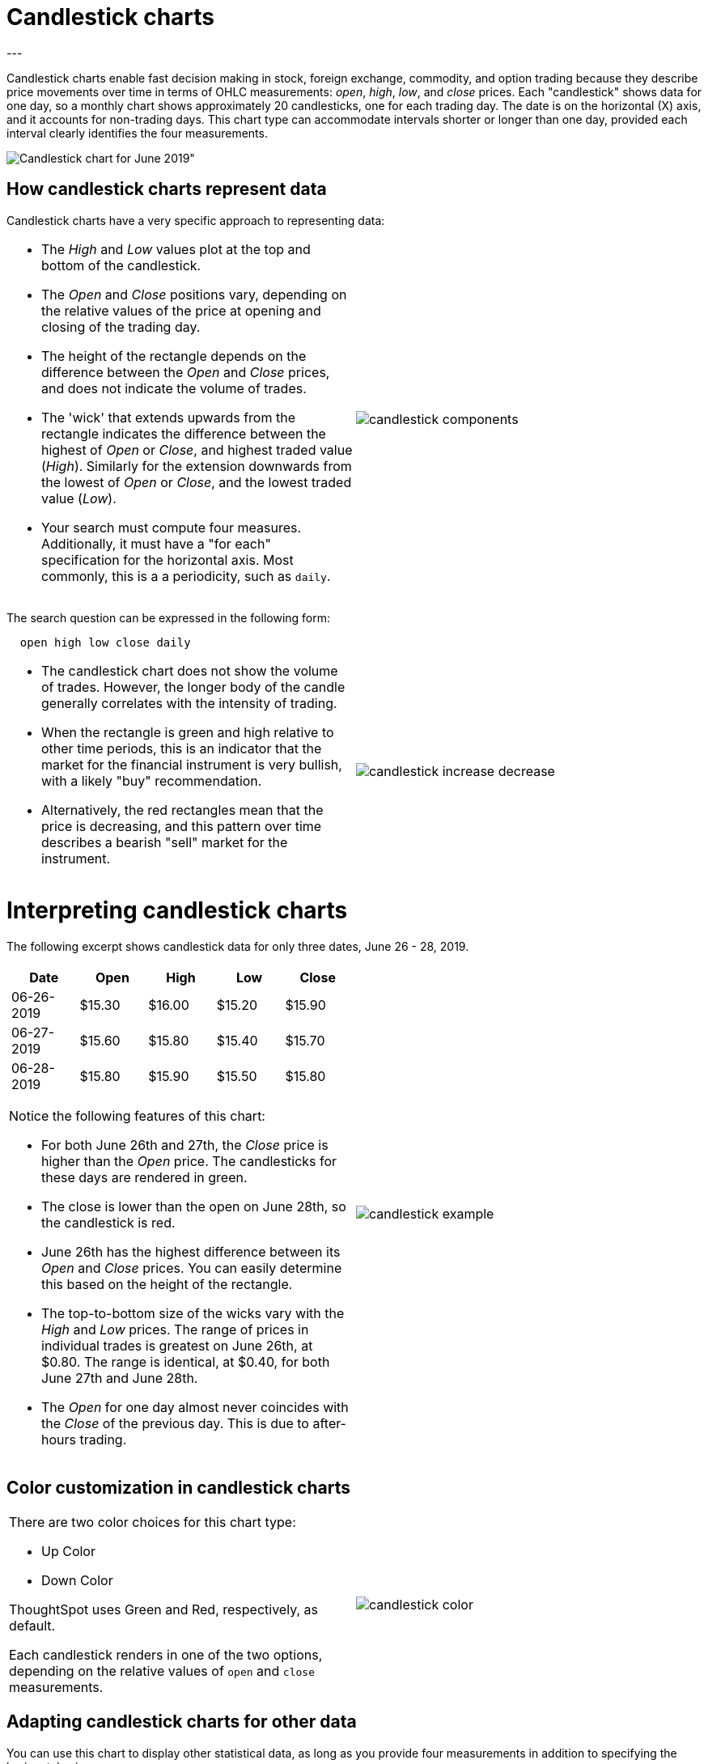 = Candlestick charts
:last_updated: 07-26-2019
:summary: "A candlestick chart describes price movements of financial instruments, such as stocks, derivatives, currencies, and commodities."
:sidebar: mydoc_sidebar
:permalink: /:collection/:path.html
---

Candlestick charts enable fast decision making in stock, foreign exchange, commodity, and option trading because they describe price movements over time in terms of OHLC measurements: _open_, _high_, _low_, and _close_ prices. Each "candlestick" shows data for one day, so a monthly chart shows approximately 20 candlesticks, one for each trading day. The date is on the horizontal (X) axis, and it accounts for non-trading days. This chart type can accommodate intervals shorter or longer than one day, provided each interval clearly identifies the four measurements.

image::/images/candlestick_visualization.png[Candlestick chart for June 2019"]

== How candlestick charts represent data

Candlestick charts have a very specific approach to representing data:
[cols="1a,1a",frame="none",grid="none"]
|====================
| * The _High_ and _Low_ values plot at the top and bottom of the candlestick.

* The _Open_ and _Close_ positions vary, depending on the relative values of the price at opening and closing of the trading day.

* The height of the rectangle depends on the difference between the _Open_ and _Close_ prices, and does not indicate the volume of trades.

* The 'wick' that extends upwards from the rectangle indicates the difference between the highest of _Open_ or _Close_, and highest traded value (_High_). Similarly for the extension downwards from the lowest of _Open_ or _Close_, and the lowest traded value (_Low_).

* Your search must compute four measures. Additionally, it must have a "for each" specification for the horizontal axis. Most commonly, this is a a periodicity, such as `daily`.  | image::/images/candlestick_components.png[]
|====================

The search question can be expressed in the following form:
----
  open high low close daily
----
[cols="1a,1a",frame="none",grid="none"]
|====================
| * The candlestick chart does not show the volume of trades. However, the longer body of the candle generally correlates with the intensity of trading.

* When the rectangle is green and high relative to other time periods, this is an indicator that the market for the financial instrument is very bullish, with a likely "buy" recommendation.

* Alternatively, the red rectangles mean that the price is decreasing, and this pattern over time describes a bearish "sell" market for the instrument. | image::/images/candlestick_increase_decrease.png[]
|====================

= Interpreting candlestick charts

The following excerpt shows candlestick data for only three dates, June 26 - 28, 2019.

[cols="1a,1a",frame="none",grid="none"]
|====================
| [options="header"]
!====================
! Date ! Open ! High ! Low ! Close
! 06-26-2019 ! $15.30 ! $16.00 ! $15.20 ! $15.90
! 06-27-2019 ! $15.60 ! $15.80 ! $15.40 ! $15.70
! 06-28-2019 ! $15.80 ! $15.90 ! $15.50 ! $15.80
!====================
Notice the following features of this chart:

* For both June 26th and 27th, the _Close_ price is higher than the _Open_ price. The candlesticks for these days are rendered in green.

* The close is lower than the open on June 28th, so the candlestick is red.

* June 26th has the highest difference between its _Open_ and _Close_ prices. You can easily determine this based on the height of the rectangle.

* The top-to-bottom size of the wicks vary with the _High_ and _Low_ prices. The range of prices in individual trades is greatest on June 26th, at $0.80. The range is identical, at $0.40, for both June 27th and June 28th.

* The _Open_ for one day almost never coincides with the _Close_ of the previous day. This is due to after-hours trading. | image::/images/candlestick_example.png[]
|====================

== Color customization in candlestick charts
[cols="1a,1a",frame="none",grid="none"]
|====================
| There are two color choices for this chart type:

* Up Color
* Down Color

ThoughtSpot uses Green and Red, respectively, as default.

Each candlestick renders in one of the two options, depending on the relative values of `open` and `close` measurements.
 | image::/images/candlestick_color.png[]
|====================




== Adapting candlestick charts for other data

You can use this chart to display other statistical data, as long as you provide four measurements in addition to specifying the horizontal axis.
